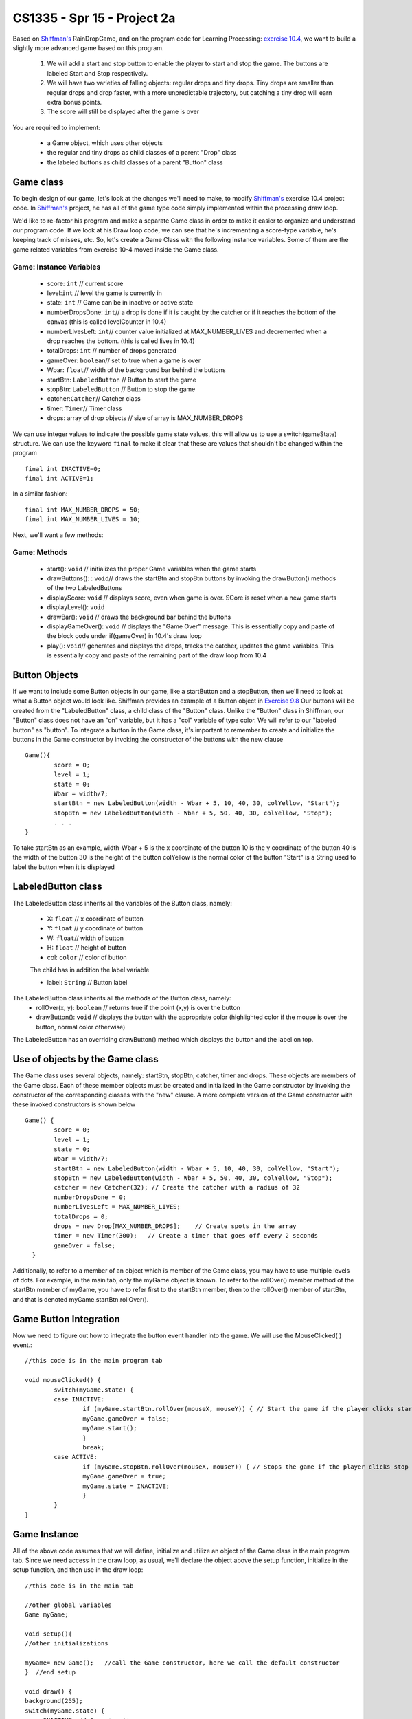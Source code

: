 .. _project2a:

==============================
CS1335 - Spr 15 - Project 2a
==============================

Based on `Shiffman's`_ RainDropGame, and on the program code for Learning Processing: `exercise 10.4`_, 
we want to build a slightly more advanced game based on this program. 

	1.  We will add a start and stop button to enable the player to start and stop the game. The buttons are labeled Start and Stop respectively.
	2.  We will have two varieties of falling objects: regular drops and tiny drops. Tiny drops are smaller than regular drops and drop faster, with a more unpredictable trajectory, but catching a tiny drop will earn extra bonus points.
	3.  The score will still be displayed after the game is over


You are required to implement:

	- a Game object, which uses other objects
	- the regular and tiny drops as child classes of a parent "Drop" class
	- the labeled buttons as child classes of a parent "Button" class
 

Game class
===========

To begin design of our game, let's look at the changes we'll need to make, to modify 
`Shiffman's`_ exercise 10.4 project code. In `Shiffman's`_ project, he has all of the game type 
code simply implemented within the processing draw loop.  

We'd like to re-factor his program and
make a separate Game class in order to make it easier to organize and understand our program code.  
If we look at his Draw loop code, we can see that he's incrementing a score-type variable, he's 
keeping track of misses, etc.  So, let's create a Game Class with the following
instance variables. Some of them are the game related variables from exercise 10-4 moved inside the Game class.


Game: Instance Variables
-------------------------

	- score: ``int`` // current score
	- level:``int``   // level the game is currently in              
	- state: ``int`` // Game can be in inactive or active state			  		         
	- numberDropsDone: ``int``// a drop is done if it is caught by the catcher or if it reaches the bottom of the canvas (this is called levelCounter in 10.4)
	- numberLivesLeft: ``int``// counter value initialized at MAX_NUMBER_LIVES and decremented when a drop reaches the bottom. (this is called lives in 10.4)
	- totalDrops: ``int`` // number of drops generated
	- gameOver: ``boolean``// set to true when a game is over
	- Wbar: ``float``// width of the background bar behind the buttons
	- startBtn: ``LabeledButton`` // Button to start the game	  
	- stopBtn: ``LabeledButton`` // Button to stop the game
	- catcher:``Catcher``// Catcher class
	- timer: ``Timer``// Timer class
	- drops: array of drop objects // size of array is MAX_NUMBER_DROPS

We can use integer values to indicate the possible game state values, this will allow
us to use a switch(gameState)  structure. We can use the keyword ``final`` to make it clear that
these are values that shouldn't be changed within the program ::

	final int INACTIVE=0;
  	final int ACTIVE=1;
  	
In a similar fashion::

	final int MAX_NUMBER_DROPS = 50;
  	final int MAX_NUMBER_LIVES = 10;

Next, we'll want a few methods:

Game: Methods
--------------

	- start(): ``void`` // initializes the proper Game variables when the game starts
	- drawButtons(): : ``void``// draws the startBtn and stopBtn buttons by invoking the drawButton() methods of the two LabeledButtons 
	- displayScore: ``void`` // displays score, even when game is over. SCore is reset when a new game starts
	- displayLevel(): ``void``
	- drawBar(): ``void`` // draws the background bar behind the buttons
	- displayGameOver(): ``void`` // displays the "Game Over" message. This is essentially copy and paste of the block code under if(gameOver) in 10.4's draw loop
	- play(): ``void``// generates and displays the drops, tracks the catcher, updates the game variables. This is essentially copy and paste of the remaining part of the draw loop from 10.4



Button Objects
===============

If we want to include some Button objects in our game, like a startButton and a stopButton,
then we'll need to look at what a Button object would look like.  Shiffman provides an example of
a Button object in `Exercise 9.8`_  Our buttons will be created from the "LabeledButton" class, a child class of
the "Button" class. Unlike the "Button" class in Shiffman, our "Button" class does not have an "on" variable, but it has 
a "col" variable of type color. We will refer to our "labeled button" as "button". To integrate a button in the Game class, it's 
important to remember to create and initialize the buttons in the Game constructor by invoking the constructor of the
buttons with the new clause ::

	Game(){
		score = 0;
    		level = 1;
    		state = 0;
    		Wbar = width/7;
    		startBtn = new LabeledButton(width - Wbar + 5, 10, 40, 30, colYellow, "Start");
    		stopBtn = new LabeledButton(width - Wbar + 5, 50, 40, 30, colYellow, "Stop");
		. . . 
	}

To take startBtn as an example, 
width-Wbar + 5 is the x coordinate of the button
10 is the y coordinate of the button
40 is the width of the button
30 is the height of the button
colYellow is the normal color of the button
"Start" is a String used to label the button when it is displayed

LabeledButton class
=====================

The LabeledButton class inherits all the variables of the Button class, namely:

	- X:  ``float`` // x coordinate of button
	- Y:  ``float`` // y coordinate of button
	- W: ``float``// width of button
	- H: ``float`` // height of button
	- col: ``color`` // color of button
	
	The child has in addition the label variable
	
	- label: ``String`` // Button label

The LabeledButton class inherits all the methods of the Button class, namely:
	- rollOver(x, y): ``boolean`` // returns true if the point (x,y) is over the button
	- drawButton(): ``void`` // displays the button with the appropriate color (highlighted color if the mouse is over the button, normal color otherwise)

The LabeledButton has an overriding drawButton() method which displays the button and the label on top.

Use of objects by the Game class
=================================

The Game class uses several objects, namely: startBtn, stopBtn, catcher, timer and drops. These objects are members of the Game class.
Each of these member objects must be 
created and initialized in the Game constructor by invoking the constructor of the corresponding classes with the "new" clause. A more
complete version of the Game constructor with these invoked constructors is shown below ::

	Game() {
		score = 0;
		level = 1;
		state = 0;
		Wbar = width/7;
		startBtn = new LabeledButton(width - Wbar + 5, 10, 40, 30, colYellow, "Start");
		stopBtn = new LabeledButton(width - Wbar + 5, 50, 40, 30, colYellow, "Stop");
		catcher = new Catcher(32); // Create the catcher with a radius of 32
		numberDropsDone = 0;
		numberLivesLeft = MAX_NUMBER_LIVES;
		totalDrops = 0;
		drops = new Drop[MAX_NUMBER_DROPS];    // Create spots in the array 
		timer = new Timer(300);   // Create a timer that goes off every 2 seconds
		gameOver = false;
	  }

Additionally, to refer to a member of an object which is member of the Game class, you may have to use multiple levels of dots. For example,
in the main tab, only the myGame object is known. To refer to the rollOver() member method of the startBtn member of myGame, you have to refer first to the
startBtn member, then to the rollOver() member of startBtn, and that is denoted myGame.startBtn.rollOver().


Game Button Integration
=========================

Now we need to figure out how to integrate the button event handler into the game. We will use the MouseClicked( ) event.:: 


	//this code is in the main program tab

	void mouseClicked() {
  		switch(myGame.state) {
  		case INACTIVE: 
    			if (myGame.startBtn.rollOver(mouseX, mouseY)) { // Start the game if the player clicks start button
      			myGame.gameOver = false;
      			myGame.start();
    			}
    			break;
  		case ACTIVE:
    			if (myGame.stopBtn.rollOver(mouseX, mouseY)) { // Stops the game if the player clicks stop button
      			myGame.gameOver = true;
      			myGame.state = INACTIVE;
    			}
  		}
	}


  
Game Instance
===============

All of the above code assumes that we will define, initialize and utilize an object of the Game class in 
the main program tab. Since we need access in the draw loop, as usual, we'll declare the object
above the setup function, initialize in the setup function, and then use in the draw loop::

	//this code is in the main tab
	 
	//other global variables
	Game myGame;
	
	void setup(){
	//other initializations
	
	myGame= new Game();   //call the Game constructor, here we call the default constructor
	}  //end setup
	
	void draw() {
  	background(255);
  	switch(myGame.state) {
  	case INACTIVE: // Game inactive
    		if (myGame.gameOver)
      			myGame.displayGameOver(); // Display the "Game Over" message
    		break;
  	case ACTIVE: // Playing
    		myGame.play();
    		break;
  	} // end switch
  	myGame.drawBar();
  	myGame.drawButtons();
  	myGame.displayScore();
  	myGame.displayLevel();
	}


Inheritance
============

Child classes of the Drop Class
--------------------------------

The next modification for our game is that we're going to use different drop types: regular drops and tiny drops.  
Because they are both very similar to the drop class in 10.4,  we will use inheritance and 
define them as child classes of drop. 

Adaptation of Drop
-------------------

To the Drop class in 10.4, we add a "score" variable and a getScore() method.


RegularDrop
------------

RegularDrop is a child of the Drop in 10.4.::

	class RegularDrop extends Drop {
		  int score;

		  RegularDrop() {
			super();
			score = 1;
		  }

		  int getScore() {
			return score;
		  }
		}


TinyDrop
--------

TinyDrop is also a child of the Drop in 10.4.Because TinyDrop moves differently than a drop, we define
an overriding move() method. We also have a getScore() method.

When one class inherits from another class, any method that is not specified in the child 
class, will be implemented using the method in the parent class.  This is called :ref:`Method Override`, 
and it means that when a child class has code that implements the same method that's also in
parent class, then it is the child method code which is executed, if a child object calls that method.  
In essence, we end up with 2 different versions of one method, each with the same function signature, 
but with different code within the function	body.  So we need to understand the rules the compiler uses 
when determining which method to execute.  So, to summarize, when an object from a child class executes 
a method call, the compiler first looks in the class definition for the child object to see if that 
method is implemented in the child class, if so, then that's the version that is executed.
This a major benefit of using inheritance, we only need to make changes to methods or features that are different 
in the child class. ::

	//this code is in the TinyDrop Class tab


	class TinyDrop extends Drop {
		int score;

  		TinyDrop() {
    			super();
    			r = 6;                 // TinyDrops have smaller size
    			speed = random(5, 7);   // Pick a higher random speed
    			c = color(150, 100, 150); // Color
			score = 2;
  		}
  		void move() {
    			// Increment by speed
    			y += speed; 
   			x += random(3); // unpredictable fluctuation in trajectory
  		}

  		int getScore() {
    			return score; // Score 2 points instead of 1, if catch TinyDrop
  		}
	}
	
Making Drops
-------------

In `Shiffman's`_ game, there are several important distinctions we need to think about, which control
the structure and behavior of our game, in `Shiffman's`_ game, this structure is created in the main 
program tab.  The general idea is that he has an array:  drops[] that stores the Drop objects,
we'll modify this so that it can also contain Drop sub-class objects like RegularDrop and TinyDrop.


	1.  ``Drop[] drops;``    //declares an array of Drop objects
	2.  ``drops = new Drop[50];``  //initializes the array to a size of 50 elements
	3.  ``if(timer.isFinished()){    ....    }``   //inside this block of code is where new drops are
		actually created each time the timer goes off.
	4.  inside the block:  ``if(timer.isFinished()){ ... }``  is where we need to figure out how
		to create different types of drops
		
So, Let's start by focusing inside the block of code where the ``timer.isFinished()`` has evaluated to true::

	if (timer.isFinished()) {
	  // Deal with raindrops
	  // Initialize one drop
	  if (totalDrops < drops.length) {
			drops[totalDrops] = new Drop();//(game.levels[game.currentLevel].dropSpeed);
			// Increment totalDrops
			totalDrops++;
	  }
	  timer.start();
	}
	
In the above code, only 1 drop is created each time the timer goes off!  This drop is created in the
array location:  ``drops[totalDrops]``  The first time a drop is created, it's in the first array positon:  ``drops[0]``
After the drop is created, totalDrops is incremented to ``1``:  ``totalDrops++``  So, the next time the ``timer.isFinished()`` is true,
then the next drop will be created in the array location: drops[1].   For our game, we want to create different 
types of drops so we'll take advantage of the idea that inheritance allows us to use :ref:`Polymorphism`
	
Polymorphism
=============

As discussed above, we used inheritance to extend the Drop class, we created two child classes: RegularDrop and TinyDrop.
So, the beauty of this is that we can now put child objects in an array of that has been declared to contain Drop objects.
This is a manifestation of polymorphism, it means that a parent class 'reference' can be used to refer to a sub-class object.  
So, we can do the following::
	
	Drop someDrop = new TinyDrop();    //someDrop is a Drop reference, it points to a TinyDrop object.
	
This might not seem like a very important feature on initial inspection, however, it is one of the powerful
features that result from the Object-Oriented concept of Class Inheritance.  So, now we can change the
game code so that when the timer goes off, we can create RegularDrop or TinyDrop objects instead of Drop objects::

			drops[totalDrops] = new TinyDrop();
			//or
			
			drops[totalDrops] = new RegularDrop();
			
To make our game interesting, we want to choose randomly between TinyDrop and RegularDrop. In addition, we want to be able to adjust
the statistical percentage of RegularDrop vs TinyDrop. This can be achieved with the following code.::

	if (random(100) < PERCENT_REGULAR) {
          drops[totalDrops] = new RegularDrop();
        } else {
          drops[totalDrops] = new TinyDrop();
	}
        
random(100) will return a float value randomly chosen between 0 and 100. PERCENT_REGULAR is the knob variable to control the percentage of
generated drops which are RegularDrop. For example, if PERCENT_REGULAR is 90, 90% of the drops will be RegularDrop, and 10% will be TinyDrop.
PERCENT_REGULAR can be added as a variable of the Game class. ::

	float PERCENT_REGULAR = 90;

Scoring
=========

In the original code of 10.4 shown below, whenever the player catches a drop, the score is incremented by one.::

	if (catcher.intersect(drops[i])) {
          drops[i].finished();
          levelCounter++;
          score++;
        }

In our project, we want to increment the score by one if the player catches a RegularDrop and increment by 2 if the player catches a TinyDrop.
To achieve that, we add a "score" variable, along with a getScore() method to the parent Drop. The "score" variable is initialized to 1 and 2 for 
the RegularDrop and TinyDrop respectively. When the player catches a Drop, instead of incrementing the score by 1, we increment it by getScore().::

	if (catcher.intersect(drops[i])) {
          drops[i].finished();
          numberDropsDone++;
          myGame.score += drops[i].getScore();
        }

		
Other classes
===============

The Timer, Catcher, Drop classes are as defined in 10.4.


.. _Exercise 10.4:  http://www.learningprocessing.com/exercises/chapter-10/exercise-10-4

.. _Exercise 9.8:  http://www.learningprocessing.com/exercises/chapter-9/excercise-9-8

.. _Shiffman's: http://learningprocessing.com

